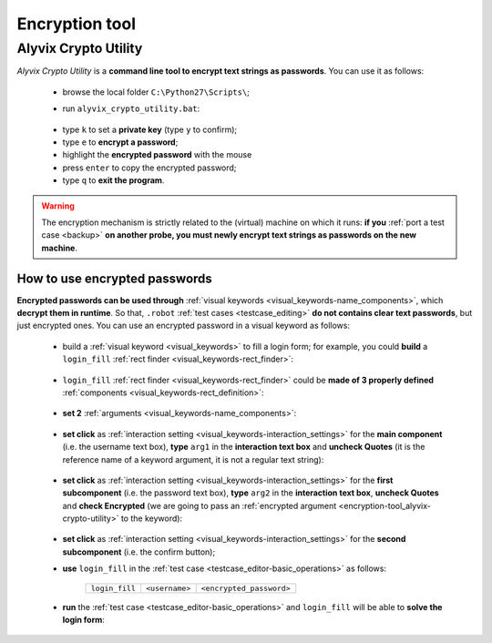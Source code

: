 .. _encryption_tool:

***************
Encryption tool
***************


.. _encryption-tool_alyvix-crypto-utility:

Alyvix Crypto Utility
=====================

*Alyvix Crypto Utility* is a **command line tool to encrypt text strings as passwords**. You can use it as follows:

    * browse the local folder ``C:\Python27\Scripts\``;

    * run ``alyvix_crypto_utility.bat``:

          .. image:: pictures/alyvix_crypto_utility.png

    ..

    * type ``k`` to set a **private key** (type ``y`` to confirm);

    * type ``e`` to **encrypt a password**;

    * highlight the **encrypted password** with the mouse

    * press ``enter`` to copy the encrypted password;

    * type ``q`` to **exit the program**.

.. warning::
    The encryption mechanism is strictly related to the (virtual) machine on which it runs: **if you** :ref:`port a test case <backup>` **on another probe, you must newly encrypt text strings as passwords on the new machine**.


.. _encryption-tool_alyvix-how_to_use_encrypted_passwords:

How to use encrypted passwords
------------------------------

**Encrypted passwords can be used through** :ref:`visual keywords <visual_keywords-name_components>`, which **decrypt them in runtime**. So that, ``.robot`` :ref:`test cases <testcase_editing>` **do not contains clear text passwords**, but just encrypted ones. You can use an encrypted password in a visual keyword as follows:

    * build a :ref:`visual keyword <visual_keywords>` to fill a login form; for example, you could **build** a ``login_fill`` :ref:`rect finder <visual_keywords-rect_finder>`:

              .. image:: pictures/login_form_build_01.gif

        ..

    * ``login_fill`` :ref:`rect finder <visual_keywords-rect_finder>` could be **made of 3 properly defined** :ref:`components <visual_keywords-rect_definition>`:

            .. image:: pictures/login_form_build_02.png

        ..

    * **set 2** :ref:`arguments <visual_keywords-name_components>`:

          .. image:: pictures/login_form_build_02b.png

    ..

    * **set click** as :ref:`interaction setting <visual_keywords-interaction_settings>` for the **main component** (i.e. the username text box), **type** ``arg1`` in the **interaction text box** and **uncheck Quotes** (it is the reference name of a keyword argument, it is not a regular text string):

          .. image:: pictures/login_form_build_02ca.png

    ..

    * **set click** as :ref:`interaction setting <visual_keywords-interaction_settings>` for the **first subcomponent** (i.e. the password text box), **type** ``arg2`` in the **interaction text box**, **uncheck Quotes** and **check Encrypted** (we are going to pass an :ref:`encrypted argument <encryption-tool_alyvix-crypto-utility>` to the keyword):

          .. image:: pictures/login_form_build_02cb.png

    ..

    * **set click** as :ref:`interaction setting <visual_keywords-interaction_settings>` for the **second subcomponent** (i.e. the confirm button);

    ..

    * **use** ``login_fill`` in the :ref:`test case <testcase_editor-basic_operations>` as follows:

        +----------------+----------------+--------------------------+
        | ``login_fill`` | ``<username>`` | ``<encrypted_password>`` |
        +----------------+----------------+--------------------------+

    * **run** the :ref:`test case <testcase_editor-basic_operations>` and ``login_fill`` will be able to **solve the login form**:

          .. image:: pictures/login_form_build_03.gif

    ..
